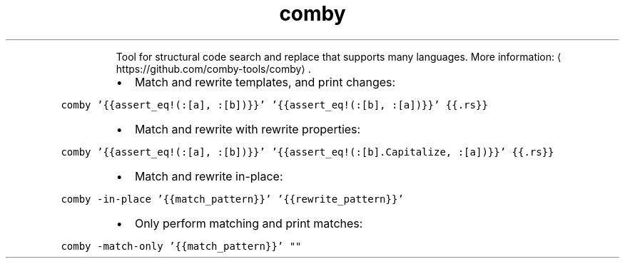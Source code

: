 .TH comby
.PP
.RS
Tool for structural code search and replace that supports many languages.
More information: \[la]https://github.com/comby-tools/comby\[ra]\&.
.RE
.RS
.IP \(bu 2
Match and rewrite templates, and print changes:
.RE
.PP
\fB\fCcomby '{{assert_eq!(:[a], :[b])}}' '{{assert_eq!(:[b], :[a])}}' {{.rs}}\fR
.RS
.IP \(bu 2
Match and rewrite with rewrite properties:
.RE
.PP
\fB\fCcomby '{{assert_eq!(:[a], :[b])}}' '{{assert_eq!(:[b].Capitalize, :[a])}}' {{.rs}}\fR
.RS
.IP \(bu 2
Match and rewrite in\-place:
.RE
.PP
\fB\fCcomby \-in\-place '{{match_pattern}}' '{{rewrite_pattern}}'\fR
.RS
.IP \(bu 2
Only perform matching and print matches:
.RE
.PP
\fB\fCcomby \-match\-only '{{match_pattern}}' ""\fR

